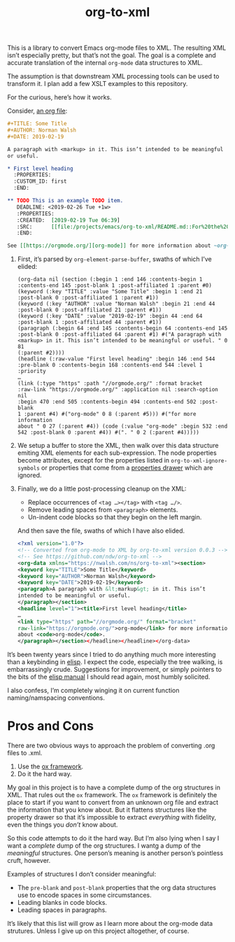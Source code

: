 #+TITLE: org-to-xml
#+STARTUP: showeverything

This is a library to convert Emacs org-mode files to XML. The
resulting XML isn’t especially pretty, but that’s not the goal. The
goal is a complete and accurate translation of the internal ~org-mode~
data structures to XML.

The assumption is that downstream XML processing tools can be used to
transform it. I plan add a few XSLT examples to this repository.

For the curious, here’s how it works.

Consider, [[file:tests/test.org][an org file]]:

   #+BEGIN_SRC org
   #+TITLE: Some Title
   #+AUTHOR: Norman Walsh
   #+DATE: 2019-02-19
   
   A paragraph with <markup> in it. This isn’t intended to be meaningful
   or useful.
   
   * First level heading
     :PROPERTIES:
     :CUSTOM_ID: first
     :END:
   
   ** TODO This is an example TODO item.
      DEADLINE: <2019-02-26 Tue +1w>
      :PROPERTIES:
      :CREATED:  [2019-02-19 Tue 06:39]
      :SRC:      [[file:/projects/emacs/org-to-xml/README.md::For%20the%20curious,%20here%E2%80%99s%20how%20it%20works.]]
      :END:
   
   See [[https://orgmode.org/][org-mode]] for more information about ~org-mode~.
   #+END_SRC

1. First, it’s parsed by ~org-element-parse-buffer~, swaths of which I’ve elided:
    #+BEGIN_SRC elisp
    (org-data nil (section (:begin 1 :end 146 :contents-begin 1
    :contents-end 145 :post-blank 1 :post-affiliated 1 :parent #0)
    (keyword (:key "TITLE" :value "Some Title" :begin 1 :end 21
    :post-blank 0 :post-affiliated 1 :parent #1))
    (keyword (:key "AUTHOR" :value "Norman Walsh" :begin 21 :end 44
    :post-blank 0 :post-affiliated 21 :parent #1))
    (keyword (:key "DATE" :value "2019-02-19" :begin 44 :end 64
    :post-blank 1 :post-affiliated 44 :parent #1))
    (paragraph (:begin 64 :end 145 :contents-begin 64 :contents-end 145
    :post-blank 0 :post-affiliated 64 :parent #1) #("A paragraph with
    <markup> in it. This isn’t intended to be meaningful or useful. " 0 81
    (:parent #2))))
    (headline (:raw-value "First level heading" :begin 146 :end 544
    :pre-blank 0 :contents-begin 168 :contents-end 544 :level 1 :priority
    …
    (link (:type "https" :path "//orgmode.org/" :format bracket
    :raw-link "https://orgmode.org/" :application nil :search-option nil
    :begin 470 :end 505 :contents-begin 494 :contents-end 502 :post-blank
    1 :parent #4) #("org-mode" 0 8 (:parent #5))) #("for more information
    about " 0 27 (:parent #4)) (code (:value "org-mode" :begin 532 :end
    542 :post-blank 0 :parent #4)) #(". " 0 2 (:parent #4)))))
    #+END_SRC
2. We setup a buffer to store the XML, then walk over this data structure
   emiting XML elements for each sub-expression. The node properties become
   attributes, except for the properties listed in ~org-to-xml-ignore-symbols~
   or properties that come from a [[https://orgmode.org/manual/Properties-and-Columns.html#Properties-and-Columns][properties drawer]] which are ignored.
3. Finally, we do a little post-processing cleanup on the XML:
   + Replace occurrences of ~<tag …></tag>~ with ~<tag …/>~.
   + Remove leading spaces from ~<paragraph>~ elements.
   + Un-indent code blocks so that they begin on the left margin.
   And then save the file, swaths of which I have also elided.
   #+BEGIN_SRC xml
   <?xml version="1.0"?>
   <!-- Converted from org-mode to XML by org-to-xml version 0.0.3 -->
   <!-- See https://github.com/ndw/org-to-xml -->
   <org-data xmlns="https://nwalsh.com/ns/org-to-xml"><section>
   <keyword key="TITLE">Some Title</keyword>
   <keyword key="AUTHOR">Norman Walsh</keyword>
   <keyword key="DATE">2019-02-19</keyword>
   <paragraph>A paragraph with &lt;markup&gt; in it. This isn’t
   intended to be meaningful or useful.
   </paragraph></section>
   <headline level="1"><title>First level heading</title>
   …
   <link type="https" path="//orgmode.org/" format="bracket"
   raw-link="https://orgmode.org/">org-mode</link> for more information
   about <code>org-mode</code>.
   </paragraph></section></headline></headline></org-data>
   #+END_SRC

It’s been twenty years since I tried to do anything much more interesting than
a keybinding in [[https://en.wikipedia.org/wiki/Emacs_Lisp][elisp]]. I expect the code, especially the tree walking, is embarrassingly
crude. Suggestions for improvement, or simply pointers to the bits of the
[[https://www.gnu.org/software/emacs/manual/elisp.html][elisp manual]] I should read again, most humbly solicited.

I also confess, I’m completely winging it on current function naming/namspacing conventions.

* Pros and Cons

There are two obvious ways to approach the problem of converting .org files to .xml.

1. Use the [[https://orgmode.org/worg/exporters/ox-overview.html][ox framework]].
2. Do it the hard way.

My goal in this project is to have a complete dump of the org
structures in XML. That rules out the =ox= framework. The =ox=
framework is definitely the place to start if you want to convert from
an unknown org file and extract the information that you know about.
But it flattens structures like the property drawer so that it’s
impossible to extract /everything/ with fidelity, even the things you
/don’t/ know about.

So this code attempts to do it the hard way. But I’m also lying when I
say I want a /complete/ dump of the org structures. I wantg a dump of
the /meaningful/ structures. One person’s meaning is another person’s
pointless cruft, however.

Examples of structures I don’t consider meaningful:

+ The =pre-blank= and =post-blank= properties that the org data
  structures use to encode spaces in some circumstances.
+ Leading blanks in code blocks.
+ Leading spaces in paragraphs.

It’s likely that this list will grow as I learn more about the
org-mode data strutures. Unless I give up on this project altogether,
of course.


